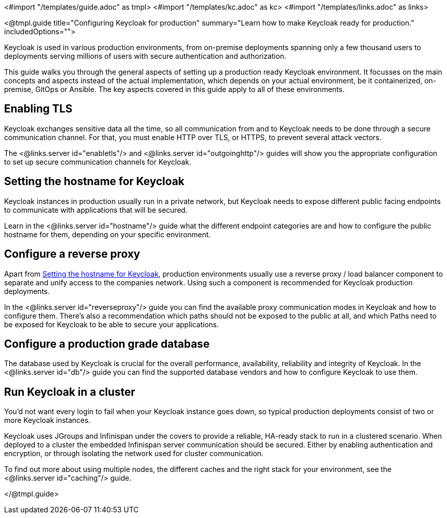 <#import "/templates/guide.adoc" as tmpl>
<#import "/templates/kc.adoc" as kc>
<#import "/templates/links.adoc" as links>

<@tmpl.guide
title="Configuring Keycloak for production"
summary="Learn how to make Keycloak ready for production."
includedOptions="">

Keycloak is used in various production environments, from on-premise deployments spanning only a few thousand users to deployments serving millions of users with secure authentication and authorization.

This guide walks you through the general aspects of setting up a production ready Keycloak environment. It focusses on the main concepts and aspects instead of the actual implementation, which depends on your actual environment, be it containerized, on-premise, GitOps or Ansible. The key aspects covered in this guide apply to all of these environments.

== Enabling TLS
Keycloak exchanges sensitive data all the time, so all communication from and to Keycloak needs to be done through a secure communication channel. For that, you must enable HTTP over TLS, or HTTPS, to prevent several attack vectors.

The <@links.server id="enabletls"/> and <@links.server id="outgoinghttp"/> guides will show you the appropriate configuration to set up secure communication channels for Keycloak.

== Setting the hostname for Keycloak
Keycloak instances in production usually run in a private network, but Keycloak needs to expose different public facing endpoints to communicate with applications that will be secured.

Learn in the <@links.server id="hostname"/> guide what the different endpoint categories are and how to configure the public hostname for them, depending on your specific environment.

== Configure a reverse proxy
Apart from <<Setting the hostname for Keycloak>>, production environments usually use a reverse proxy / load balancer component to separate and unify access to the companies network. Using such a component is recommended for Keycloak production deployments.

In the <@links.server id="reverseproxy"/> guide you can find the available proxy communication modes in Keycloak and how to configure them. There's also a recommendation which paths should not be exposed to the public at all, and which Paths need to be exposed for Keycloak to be able to secure your applications.

== Configure a production grade database
The database used by Keycloak is crucial for the overall performance, availability, reliability and integrity of Keycloak. In the <@links.server id="db"/> guide you can find the supported database vendors and how to configure Keycloak to use them.

== Run Keycloak in a cluster
You'd not want every login to fail when your Keycloak instance goes down, so typical production deployments consist of two or more Keycloak instances.

Keycloak uses JGroups and Infinispan under the covers to provide a reliable, HA-ready stack to run in a clustered scenario. When deployed to a cluster the embedded Infinispan server communication should be secured. Either by enabling authentication and encryption, or through isolating the network used for cluster communication.

To find out more about using multiple nodes, the different caches and the right stack for your environment, see the <@links.server id="caching"/> guide.

</@tmpl.guide>
